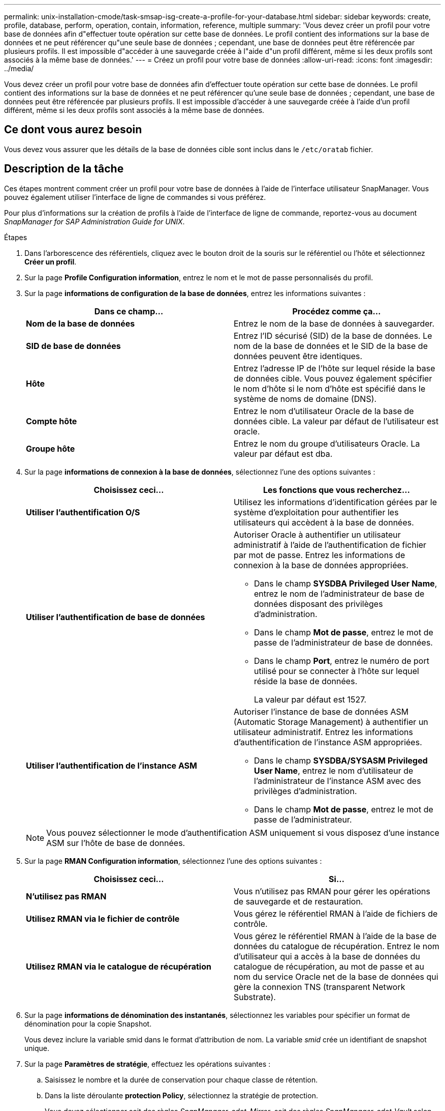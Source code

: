 ---
permalink: unix-installation-cmode/task-smsap-isg-create-a-profile-for-your-database.html 
sidebar: sidebar 
keywords: create, profile, database, perform, operation, contain, information, reference, multiple 
summary: 'Vous devez créer un profil pour votre base de données afin d"effectuer toute opération sur cette base de données. Le profil contient des informations sur la base de données et ne peut référencer qu"une seule base de données ; cependant, une base de données peut être référencée par plusieurs profils. Il est impossible d"accéder à une sauvegarde créée à l"aide d"un profil différent, même si les deux profils sont associés à la même base de données.' 
---
= Créez un profil pour votre base de données
:allow-uri-read: 
:icons: font
:imagesdir: ../media/


[role="lead"]
Vous devez créer un profil pour votre base de données afin d'effectuer toute opération sur cette base de données. Le profil contient des informations sur la base de données et ne peut référencer qu'une seule base de données ; cependant, une base de données peut être référencée par plusieurs profils. Il est impossible d'accéder à une sauvegarde créée à l'aide d'un profil différent, même si les deux profils sont associés à la même base de données.



== Ce dont vous aurez besoin

Vous devez vous assurer que les détails de la base de données cible sont inclus dans le `/etc/oratab` fichier.



== Description de la tâche

Ces étapes montrent comment créer un profil pour votre base de données à l'aide de l'interface utilisateur SnapManager. Vous pouvez également utiliser l'interface de ligne de commandes si vous préférez.

Pour plus d'informations sur la création de profils à l'aide de l'interface de ligne de commande, reportez-vous au document _SnapManager for SAP Administration Guide for UNIX_.

.Étapes
. Dans l'arborescence des référentiels, cliquez avec le bouton droit de la souris sur le référentiel ou l'hôte et sélectionnez *Créer un profil*.
. Sur la page *Profile Configuration information*, entrez le nom et le mot de passe personnalisés du profil.
. Sur la page *informations de configuration de la base de données*, entrez les informations suivantes :
+
|===
| Dans ce champ... | Procédez comme ça... 


 a| 
*Nom de la base de données*
 a| 
Entrez le nom de la base de données à sauvegarder.



 a| 
*SID de base de données*
 a| 
Entrez l'ID sécurisé (SID) de la base de données. Le nom de la base de données et le SID de la base de données peuvent être identiques.



 a| 
*Hôte*
 a| 
Entrez l'adresse IP de l'hôte sur lequel réside la base de données cible. Vous pouvez également spécifier le nom d'hôte si le nom d'hôte est spécifié dans le système de noms de domaine (DNS).



 a| 
*Compte hôte*
 a| 
Entrez le nom d'utilisateur Oracle de la base de données cible. La valeur par défaut de l'utilisateur est oracle.



 a| 
*Groupe hôte*
 a| 
Entrez le nom du groupe d'utilisateurs Oracle. La valeur par défaut est dba.

|===
. Sur la page *informations de connexion à la base de données*, sélectionnez l'une des options suivantes :
+
|===
| Choisissez ceci... | Les fonctions que vous recherchez... 


 a| 
*Utiliser l'authentification O/S*
 a| 
Utilisez les informations d'identification gérées par le système d'exploitation pour authentifier les utilisateurs qui accèdent à la base de données.



 a| 
*Utiliser l'authentification de base de données*
 a| 
Autoriser Oracle à authentifier un utilisateur administratif à l'aide de l'authentification de fichier par mot de passe. Entrez les informations de connexion à la base de données appropriées.

** Dans le champ *SYSDBA Privileged User Name*, entrez le nom de l'administrateur de base de données disposant des privilèges d'administration.
** Dans le champ *Mot de passe*, entrez le mot de passe de l'administrateur de base de données.
** Dans le champ *Port*, entrez le numéro de port utilisé pour se connecter à l'hôte sur lequel réside la base de données.
+
La valeur par défaut est 1527.





 a| 
*Utiliser l'authentification de l'instance ASM*
 a| 
Autoriser l'instance de base de données ASM (Automatic Storage Management) à authentifier un utilisateur administratif. Entrez les informations d'authentification de l'instance ASM appropriées.

** Dans le champ *SYSDBA/SYSASM Privileged User Name*, entrez le nom d'utilisateur de l'administrateur de l'instance ASM avec des privilèges d'administration.
** Dans le champ *Mot de passe*, entrez le mot de passe de l'administrateur.


|===
+
[NOTE]
====
Vous pouvez sélectionner le mode d'authentification ASM uniquement si vous disposez d'une instance ASM sur l'hôte de base de données.

====
. Sur la page *RMAN Configuration information*, sélectionnez l'une des options suivantes :
+
|===
| Choisissez ceci... | Si... 


 a| 
***N'utilisez pas RMAN***
 a| 
Vous n'utilisez pas RMAN pour gérer les opérations de sauvegarde et de restauration.



 a| 
***Utilisez RMAN via le fichier de contrôle***
 a| 
Vous gérez le référentiel RMAN à l'aide de fichiers de contrôle.



 a| 
***Utilisez RMAN via le catalogue de récupération***
 a| 
Vous gérez le référentiel RMAN à l'aide de la base de données du catalogue de récupération. Entrez le nom d'utilisateur qui a accès à la base de données du catalogue de récupération, au mot de passe et au nom du service Oracle net de la base de données qui gère la connexion TNS (transparent Network Substrate).

|===
. Sur la page *informations de dénomination des instantanés*, sélectionnez les variables pour spécifier un format de dénomination pour la copie Snapshot.
+
Vous devez inclure la variable smid dans le format d'attribution de nom. La variable _smid_ crée un identifiant de snapshot unique.

. Sur la page *Paramètres de stratégie*, effectuez les opérations suivantes :
+
.. Saisissez le nombre et la durée de conservation pour chaque classe de rétention.
.. Dans la liste déroulante *protection Policy*, sélectionnez la stratégie de protection.
+
Vous devez sélectionner soit des règles _SnapManager_cdot_Mirror_, soit des règles _SnapManager_cdot_Vault_ selon que la relation SnapMirror ou SnapVault a été établie.

.. Si vous souhaitez sauvegarder les journaux d'archive séparément, cochez la case *Backup Archiveils séparément*, spécifiez la conservation et sélectionnez la stratégie de protection.
+
Vous pouvez sélectionner une règle qui est différente de la règle associée aux fichiers de données. Par exemple, si vous avez sélectionné _SnapManager_cdot_Mirror_ pour les fichiers de données, vous pouvez sélectionner _SnapManager_cdot_Vault_ pour les journaux d'archivage.



. Sur la page *configurer les paramètres de notification*, spécifiez les paramètres de notification par e-mail.
. Sur la page *Historique des informations de configuration*, sélectionnez l'une des options pour conserver l'historique des opérations SnapManager.
. Sur la page *Perform Profile Create Operation*, vérifiez les informations et cliquez sur *Create*.
. Cliquez sur *Terminer* pour fermer l'assistant.
+
Si l'opération échoue, cliquez sur *Détails de l'opération* pour voir ce qui a provoqué l'échec de l'opération.



*Informations connexes*

https://library.netapp.com/ecm/ecm_download_file/ECMP12481453["Guide d'administration SnapManager 3.4.1 pour SAP pour UNIX"^]
